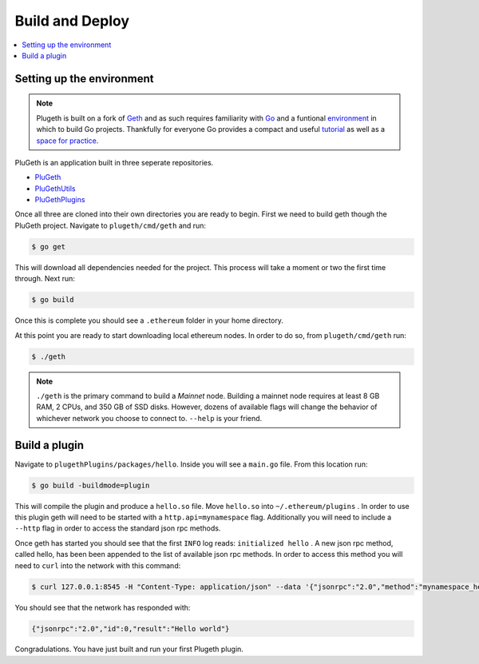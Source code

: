 .. _build:

================
Build and Deploy
================

.. contents:: :local:

Setting up the environment
**************************

.. NOTE:: Plugeth is built on a fork of `Geth`_ and as such requires familiarity with `Go`_ and a funtional `environment`_ in which to build Go projects. Thankfully for everyone Go provides a compact and useful `tutorial`_ as well as a `space for practice`_.

PluGeth is an application built in three seperate repositories.

* `PluGeth`_
* `PluGethUtils`_
* `PluGethPlugins`_

Once all three are cloned into their own directories you are ready to begin. First we need to build geth though the PluGeth project. Navigate to ``plugeth/cmd/geth`` and run:

.. code-block:: shell

   $ go get

This will download all dependencies needed for the project. This process will take a moment or two the first time through. Next run:

.. code-block:: shell

   $ go build

Once this is complete you should see a ``.ethereum`` folder in your home directory.

At this point you are ready to start downloading local ethereum nodes. In order to do so, from ``plugeth/cmd/geth`` run:

.. code-block:: shell

   $ ./geth

.. NOTE:: ``./geth`` is the primary command to build a *Mainnet* node. Building a mainnet node requires at least 8 GB RAM, 2 CPUs, and 350 GB of SSD disks. However, dozens of available flags will change the behavior of whichever network you choose to connect to. ``--help`` is your friend.


Build a plugin
**************

Navigate to ``plugethPlugins/packages/hello``. Inside you will see a ``main.go`` file. From this location run:

.. code-block:: shell

   $ go build -buildmode=plugin

This will compile the plugin and produce a ``hello.so`` file. Move ``hello.so`` into ``~/.ethereum/plugins`` . In order to use this plugin geth will need to be started with a ``http.api=mynamespace`` flag. Additionally you will need to include a ``--http`` flag in order to access the standard json rpc methods.

Once geth has started you should see that the first ``INFO`` log reads: ``initialized hello`` . A new json rpc method, called hello, has been been appended to the list of available json rpc methods. In order to access this method you will need to ``curl`` into the network with this command:

.. code-block:: shell

   $ curl 127.0.0.1:8545 -H "Content-Type: application/json" --data '{"jsonrpc":"2.0","method":"mynamespace_hello","params":[],"id":0}'

You should see that the network has responded with:

.. code-block:: shell

   {"jsonrpc":"2.0","id":0,"result":"Hello world"}

Congradulations. You have just built and run your first Plugeth plugin.

.. _space for practice: https://tour.golang.org/welcome/1
.. _tutorial: https://tour.golang.org/welcome/1
.. _environment: https://golang.org/doc/code
.. _Go: https://golang.org/doc/
.. _Geth: https://geth.ethereum.org/
.. _PluGeth: https://github.com/openrelayxyz/plugeth
.. _PluGethUtils: https://github.com/openrelayxyz/plugeth-utils
.. _PluGethPlugins: https://github.com/openrelayxyz/plugeth-plugins
